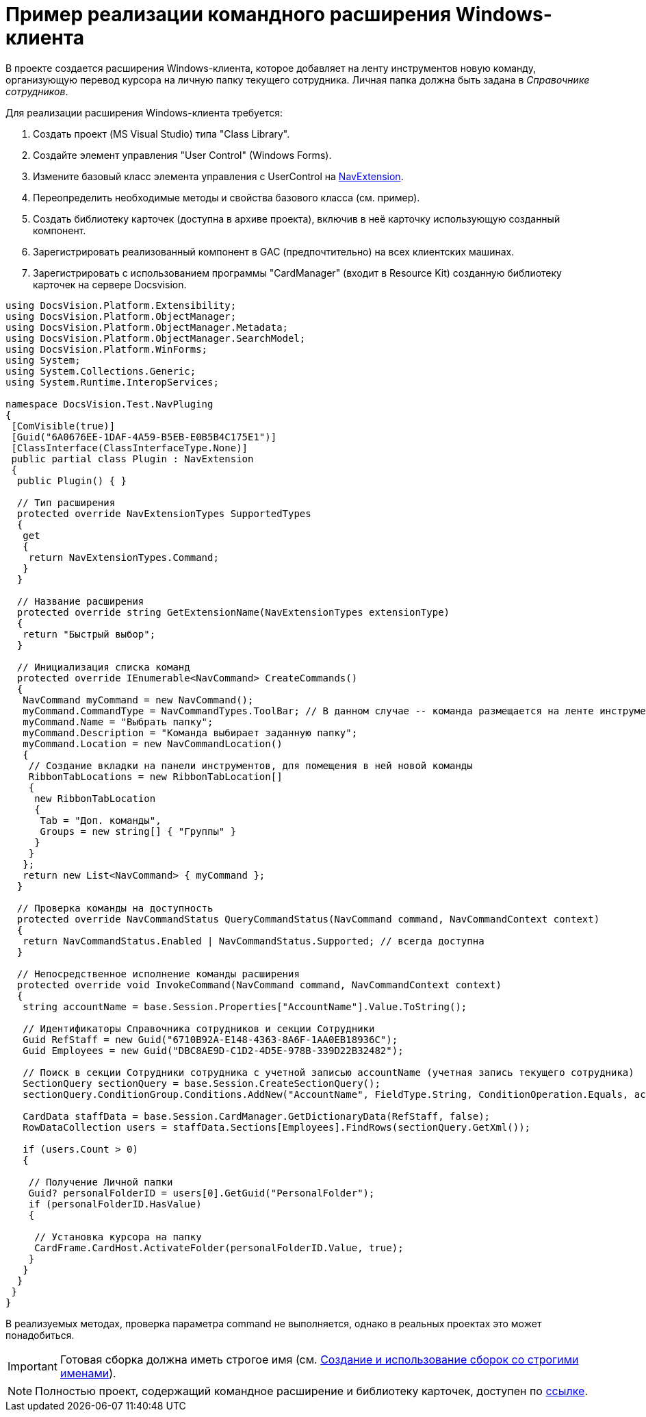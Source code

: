 = Пример реализации командного расширения Windows-клиента

В проекте создается расширения Windows-клиента, которое добавляет на ленту инструментов новую команду, организующую перевод курсора на личную папку текущего сотрудника. Личная папка должна быть задана в _Справочнике сотрудников_.

Для реализации расширения Windows-клиента требуется:

. Создать проект (MS Visual Studio) типа "Class Library".
. Создайте элемент управления "User Control" (Windows Forms).
. Измените базовый класс элемента управления с UserControl на xref:api/DocsVision/Platform/WinForms/NavExtension_CL.adoc[NavExtension].
. Переопределить необходимые методы и свойства базового класса (см. пример).
. Создать библиотеку карточек (доступна в архиве проекта), включив в неё карточку использующую созданный компонент.
. Зарегистрировать реализованный компонент в GAC (предпочтительно) на всех клиентских машинах.
. Зарегистрировать с использованием программы "CardManager" (входит в Resource Kit) созданную библиотеку карточек на сервере Docsvision.

[source,csharp]
----
using DocsVision.Platform.Extensibility;
using DocsVision.Platform.ObjectManager;
using DocsVision.Platform.ObjectManager.Metadata;
using DocsVision.Platform.ObjectManager.SearchModel;
using DocsVision.Platform.WinForms;
using System;
using System.Collections.Generic;
using System.Runtime.InteropServices;

namespace DocsVision.Test.NavPluging
{
 [ComVisible(true)]
 [Guid("6A0676EE-1DAF-4A59-B5EB-E0B5B4C175E1")]
 [ClassInterface(ClassInterfaceType.None)]
 public partial class Plugin : NavExtension
 {
  public Plugin() { }

  // Тип расширения
  protected override NavExtensionTypes SupportedTypes
  {
   get
   {
    return NavExtensionTypes.Command;
   }
  }

  // Название расширения
  protected override string GetExtensionName(NavExtensionTypes extensionType)
  {
   return "Быстрый выбор";
  }

  // Инициализация списка команд
  protected override IEnumerable<NavCommand> CreateCommands()
  {
   NavCommand myCommand = new NavCommand();
   myCommand.CommandType = NavCommandTypes.ToolBar; // В данном случае -- команда размещается на ленте инструментов
   myCommand.Name = "Выбрать папку";
   myCommand.Description = "Команда выбирает заданную папку";
   myCommand.Location = new NavCommandLocation()
   {
    // Создание вкладки на панели инструментов, для помещения в ней новой команды
    RibbonTabLocations = new RibbonTabLocation[]
    { 
     new RibbonTabLocation
     {
      Tab = "Доп. команды",
      Groups = new string[] { "Группы" }
     }
    }
   };
   return new List<NavCommand> { myCommand };
  }

  // Проверка команды на доступность 
  protected override NavCommandStatus QueryCommandStatus(NavCommand command, NavCommandContext context)
  {
   return NavCommandStatus.Enabled | NavCommandStatus.Supported; // всегда доступна
  }
  
  // Непосредственное исполнение команды расширения
  protected override void InvokeCommand(NavCommand command, NavCommandContext context)
  {
   string accountName = base.Session.Properties["AccountName"].Value.ToString();

   // Идентификаторы Справочника сотрудников и секции Сотрудники
   Guid RefStaff = new Guid("6710B92A-E148-4363-8A6F-1AA0EB18936C");
   Guid Employees = new Guid("DBC8AE9D-C1D2-4D5E-978B-339D22B32482");

   // Поиск в секции Сотрудники сотрудника с учетной записью accountName (учетная запись текущего сотрудника)
   SectionQuery sectionQuery = base.Session.CreateSectionQuery();
   sectionQuery.ConditionGroup.Conditions.AddNew("AccountName", FieldType.String, ConditionOperation.Equals, accountName);

   CardData staffData = base.Session.CardManager.GetDictionaryData(RefStaff, false);
   RowDataCollection users = staffData.Sections[Employees].FindRows(sectionQuery.GetXml());

   if (users.Count > 0)
   {

    // Получение Личной папки
    Guid? personalFolderID = users[0].GetGuid("PersonalFolder");
    if (personalFolderID.HasValue)
    {

     // Установка курсора на папку
     CardFrame.CardHost.ActivateFolder(personalFolderID.Value, true);
    }
   }
  }
 }
}
----

В реализуемых методах, проверка параметра command не выполняется, однако в реальных проектах это может понадобиться.

[IMPORTANT]
====
Готовая сборка должна иметь строгое имя (см. http://msdn.microsoft.com/ru-ru/library/xwb8f617.aspx[Создание и использование сборок со строгими именами]).
====

[NOTE]
====
Полностью проект, содержащий командное расширение и библиотеку карточек, доступен по xref:attachment$winclientPlugin.zip[ссылке].
====
